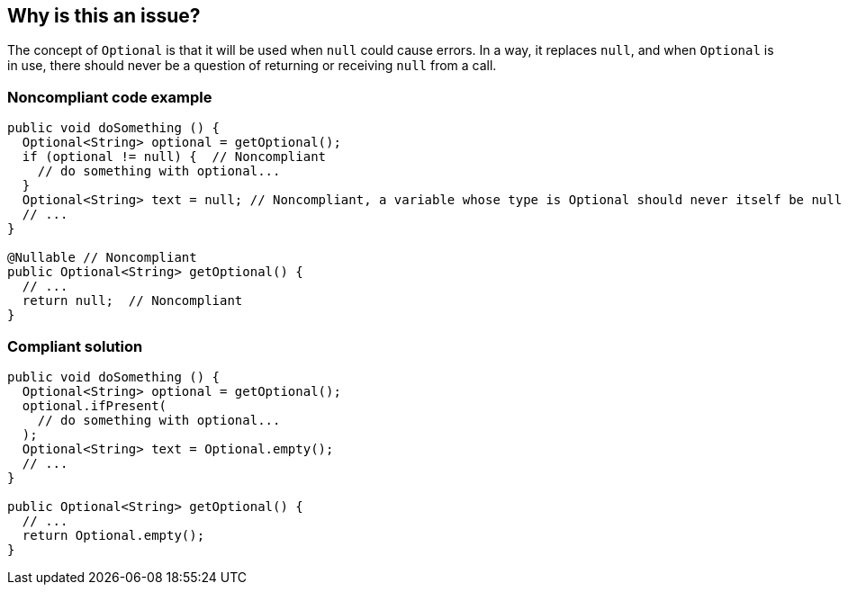== Why is this an issue?

The concept of ``++Optional++`` is that it will be used when ``++null++`` could cause errors. In a way, it replaces ``++null++``, and when ``++Optional++`` is in use, there should never be a question of returning or receiving ``++null++`` from a call.


=== Noncompliant code example

[source,java]
----
public void doSomething () {
  Optional<String> optional = getOptional();
  if (optional != null) {  // Noncompliant
    // do something with optional...
  } 
  Optional<String> text = null; // Noncompliant, a variable whose type is Optional should never itself be null
  // ...
}

@Nullable // Noncompliant
public Optional<String> getOptional() {
  // ...
  return null;  // Noncompliant
}
----


=== Compliant solution

[source,java]
----
public void doSomething () {
  Optional<String> optional = getOptional();
  optional.ifPresent(
    // do something with optional...
  );
  Optional<String> text = Optional.empty();
  // ... 
}

public Optional<String> getOptional() {
  // ...
  return Optional.empty();
}
----

ifdef::env-github,rspecator-view[]

'''
== Implementation Specification
(visible only on this page)

=== Message

* Remove this null-check of an "Optional".
* Methods with an "Optional" return type should never return null.
* Methods with an "Optional" return type should not be "@Nullable".
* "Optional" variables should not be "@Nullable".


endif::env-github,rspecator-view[]
